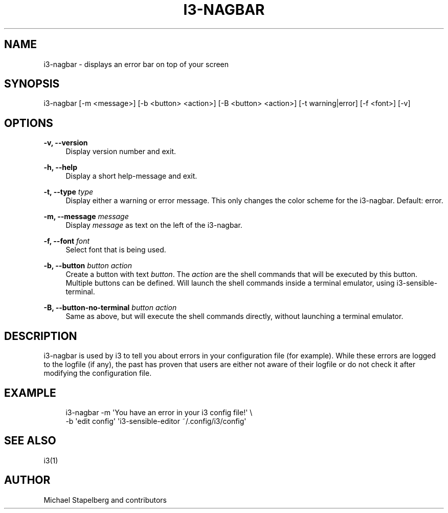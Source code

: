 '\" t
.\"     Title: i3-nagbar
.\"    Author: [see the "AUTHOR" section]
.\" Generator: DocBook XSL Stylesheets v1.79.1 <http://docbook.sf.net/>
.\"      Date: 01/30/2020
.\"    Manual: i3 Manual
.\"    Source: i3 4.16.1
.\"  Language: English
.\"
.TH "I3\-NAGBAR" "1" "01/30/2020" "i3 4\&.16\&.1" "i3 Manual"
.\" -----------------------------------------------------------------
.\" * Define some portability stuff
.\" -----------------------------------------------------------------
.\" ~~~~~~~~~~~~~~~~~~~~~~~~~~~~~~~~~~~~~~~~~~~~~~~~~~~~~~~~~~~~~~~~~
.\" http://bugs.debian.org/507673
.\" http://lists.gnu.org/archive/html/groff/2009-02/msg00013.html
.\" ~~~~~~~~~~~~~~~~~~~~~~~~~~~~~~~~~~~~~~~~~~~~~~~~~~~~~~~~~~~~~~~~~
.ie \n(.g .ds Aq \(aq
.el       .ds Aq '
.\" -----------------------------------------------------------------
.\" * set default formatting
.\" -----------------------------------------------------------------
.\" disable hyphenation
.nh
.\" disable justification (adjust text to left margin only)
.ad l
.\" -----------------------------------------------------------------
.\" * MAIN CONTENT STARTS HERE *
.\" -----------------------------------------------------------------
.SH "NAME"
i3-nagbar \- displays an error bar on top of your screen
.SH "SYNOPSIS"
.sp
i3\-nagbar [\-m <message>] [\-b <button> <action>] [\-B <button> <action>] [\-t warning|error] [\-f <font>] [\-v]
.SH "OPTIONS"
.PP
\fB\-v, \-\-version\fR
.RS 4
Display version number and exit\&.
.RE
.PP
\fB\-h, \-\-help\fR
.RS 4
Display a short help\-message and exit\&.
.RE
.PP
\fB\-t, \-\-type\fR \fItype\fR
.RS 4
Display either a warning or error message\&. This only changes the color scheme for the i3\-nagbar\&. Default: error\&.
.RE
.PP
\fB\-m, \-\-message\fR \fImessage\fR
.RS 4
Display
\fImessage\fR
as text on the left of the i3\-nagbar\&.
.RE
.PP
\fB\-f, \-\-font\fR \fIfont\fR
.RS 4
Select font that is being used\&.
.RE
.PP
\fB\-b, \-\-button\fR \fIbutton\fR \fIaction\fR
.RS 4
Create a button with text
\fIbutton\fR\&. The
\fIaction\fR
are the shell commands that will be executed by this button\&. Multiple buttons can be defined\&. Will launch the shell commands inside a terminal emulator, using i3\-sensible\-terminal\&.
.RE
.PP
\fB\-B, \-\-button\-no\-terminal\fR \fIbutton\fR \fIaction\fR
.RS 4
Same as above, but will execute the shell commands directly, without launching a terminal emulator\&.
.RE
.SH "DESCRIPTION"
.sp
i3\-nagbar is used by i3 to tell you about errors in your configuration file (for example)\&. While these errors are logged to the logfile (if any), the past has proven that users are either not aware of their logfile or do not check it after modifying the configuration file\&.
.SH "EXAMPLE"
.sp
.if n \{\
.RS 4
.\}
.nf
i3\-nagbar \-m \*(AqYou have an error in your i3 config file!\*(Aq \e
\-b \*(Aqedit config\*(Aq \*(Aqi3\-sensible\-editor ~/\&.config/i3/config\*(Aq
.fi
.if n \{\
.RE
.\}
.SH "SEE ALSO"
.sp
i3(1)
.SH "AUTHOR"
.sp
Michael Stapelberg and contributors
